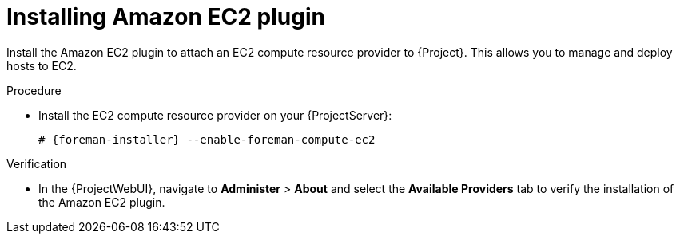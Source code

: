 :_mod-docs-content-type: PROCEDURE

[id="Installing_Amazon_EC2_plugin_{context}"]
= Installing Amazon EC2 plugin

Install the Amazon EC2 plugin to attach an EC2 compute resource provider to {Project}.
This allows you to manage and deploy hosts to EC2.

.Procedure
* Install the EC2 compute resource provider on your {ProjectServer}:
+
[options="nowrap", subs="+quotes,verbatim,attributes"]
----
# {foreman-installer} --enable-foreman-compute-ec2
----

.Verification
* In the {ProjectWebUI}, navigate to *Administer* > *About* and select the *Available Providers* tab to verify the installation of the Amazon EC2 plugin.

